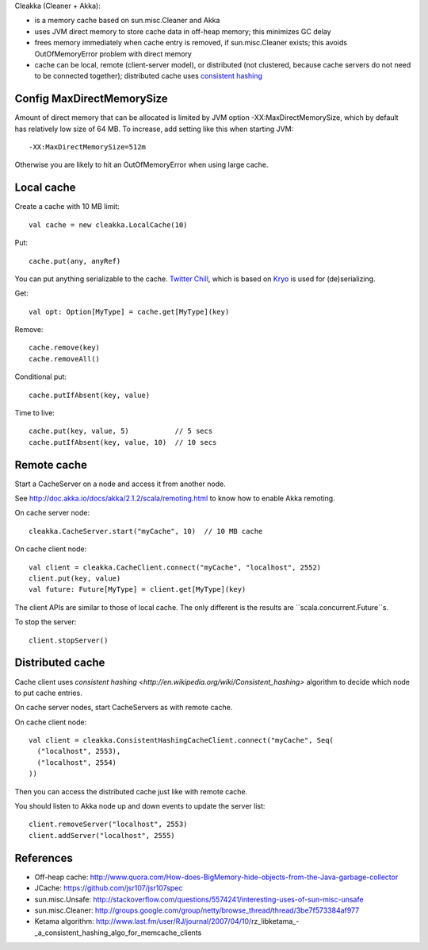 Cleakka (Cleaner + Akka):

* is a memory cache based on sun.misc.Cleaner and Akka
* uses JVM direct memory to store cache data in off-heap memory;
  this minimizes GC delay
* frees memory immediately when cache entry is removed,
  if sun.misc.Cleaner exists;
  this avoids OutOfMemoryError problem with direct memory
* cache can be local, remote (client-server model), or distributed
  (not clustered, because cache servers do not need to be connected together);
  distributed cache uses `consistent hashing <http://en.wikipedia.org/wiki/Consistent_hashing>`_

Config MaxDirectMemorySize
--------------------------

Amount of direct memory that can be allocated is limited by JVM option
-XX:MaxDirectMemorySize, which by default has relatively low size of 64 MB.
To increase, add setting like this when starting JVM:

::

  -XX:MaxDirectMemorySize=512m

Otherwise you are likely to hit an OutOfMemoryError when using large cache.

Local cache
-----------

Create a cache with 10 MB limit:

::

  val cache = new cleakka.LocalCache(10)

Put:

::

  cache.put(any, anyRef)

You can put anything serializable to the cache.
`Twitter Chill <https://github.com/twitter/chill>`_, which is based on
`Kryo <https://code.google.com/p/kryo/>`_ is used for (de)serializing.

Get:

::

  val opt: Option[MyType] = cache.get[MyType](key)

Remove:

::

  cache.remove(key)
  cache.removeAll()

Conditional put:

::

  cache.putIfAbsent(key, value)

Time to live:

::

  cache.put(key, value, 5)           // 5 secs
  cache.putIfAbsent(key, value, 10)  // 10 secs

Remote cache
------------

Start a CacheServer on a node and access it from another node.

See http://doc.akka.io/docs/akka/2.1.2/scala/remoting.html to know how to
enable Akka remoting.

On cache server node:

::

  cleakka.CacheServer.start("myCache", 10)  // 10 MB cache

On cache client node:

::

  val client = cleakka.CacheClient.connect("myCache", "localhost", 2552)
  client.put(key, value)
  val future: Future[MyType] = client.get[MyType](key)

The client APIs are similar to those of local cache. The only different is the
results are ``scala.concurrent.Future``s.

To stop the server:

::

  client.stopServer()

Distributed cache
-----------------

Cache client uses `consistent hashing <http://en.wikipedia.org/wiki/Consistent_hashing>`
algorithm to decide which node to put cache entries.

On cache server nodes, start CacheServers as with remote cache.

On cache client node:

::

  val client = cleakka.ConsistentHashingCacheClient.connect("myCache", Seq(
    ("localhost", 2553),
    ("localhost", 2554)
  ))

Then you can access the distributed cache just like with remote cache.

You should listen to Akka node up and down events to update the server list:

::

  client.removeServer("localhost", 2553)
  client.addServer("localhost", 2555)

References
----------

* Off-heap cache: http://www.quora.com/How-does-BigMemory-hide-objects-from-the-Java-garbage-collector
* JCache: https://github.com/jsr107/jsr107spec
* sun.misc.Unsafe: http://stackoverflow.com/questions/5574241/interesting-uses-of-sun-misc-unsafe
* sun.misc.Cleaner: http://groups.google.com/group/netty/browse_thread/thread/3be7f573384af977
* Ketama algorithm: http://www.last.fm/user/RJ/journal/2007/04/10/rz_libketama_-_a_consistent_hashing_algo_for_memcache_clients
